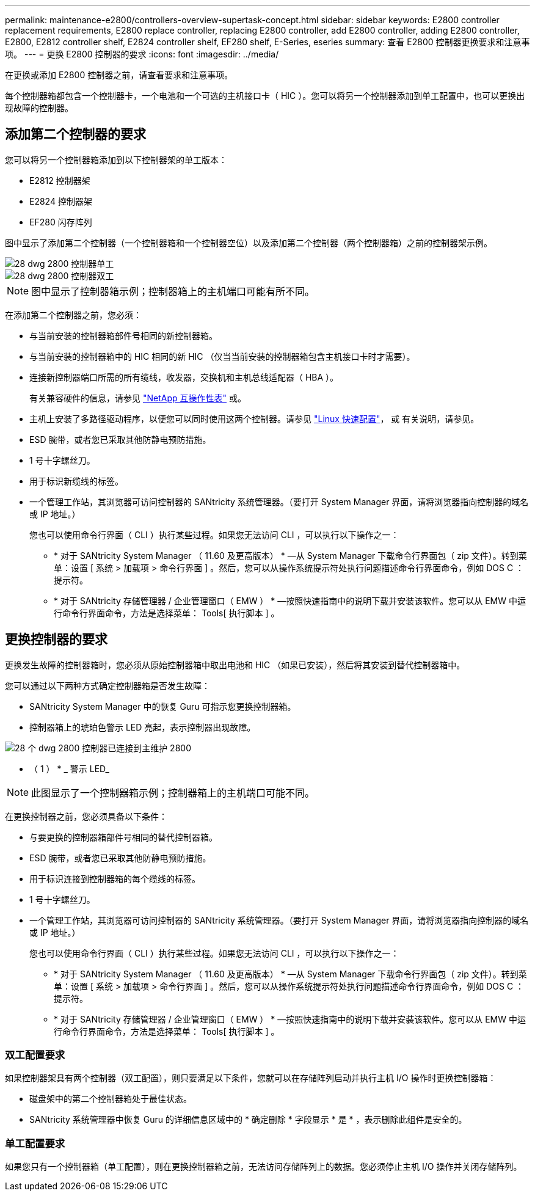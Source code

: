 ---
permalink: maintenance-e2800/controllers-overview-supertask-concept.html 
sidebar: sidebar 
keywords: E2800 controller replacement requirements, E2800 replace controller, replacing E2800 controller, add E2800 controller, adding E2800 controller, E2800, E2812 controller shelf, E2824 controller shelf, EF280 shelf, E-Series, eseries 
summary: 查看 E2800 控制器更换要求和注意事项。 
---
= 更换 E2800 控制器的要求
:icons: font
:imagesdir: ../media/


[role="lead"]
在更换或添加 E2800 控制器之前，请查看要求和注意事项。

每个控制器箱都包含一个控制器卡，一个电池和一个可选的主机接口卡（ HIC ）。您可以将另一个控制器添加到单工配置中，也可以更换出现故障的控制器。



== 添加第二个控制器的要求

您可以将另一个控制器箱添加到以下控制器架的单工版本：

* E2812 控制器架
* E2824 控制器架
* EF280 闪存阵列


图中显示了添加第二个控制器（一个控制器箱和一个控制器空位）以及添加第二个控制器（两个控制器箱）之前的控制器架示例。

image::../media/28_dwg_2800_controller_simplex.gif[28 dwg 2800 控制器单工]

image::../media/28_dwg_2800_controller_duplex.gif[28 dwg 2800 控制器双工]


NOTE: 图中显示了控制器箱示例；控制器箱上的主机端口可能有所不同。

在添加第二个控制器之前，您必须：

* 与当前安装的控制器箱部件号相同的新控制器箱。
* 与当前安装的控制器箱中的 HIC 相同的新 HIC （仅当当前安装的控制器箱包含主机接口卡时才需要）。
* 连接新控制器端口所需的所有缆线，收发器，交换机和主机总线适配器（ HBA ）。
+
有关兼容硬件的信息，请参见 https://mysupport.netapp.com/NOW/products/interoperability["NetApp 互操作性表"^] 或。

* 主机上安装了多路径驱动程序，以便您可以同时使用这两个控制器。请参见 link:../config-linux/index.html["Linux 快速配置"]， 或  有关说明，请参见。
* ESD 腕带，或者您已采取其他防静电预防措施。
* 1 号十字螺丝刀。
* 用于标识新缆线的标签。
* 一个管理工作站，其浏览器可访问控制器的 SANtricity 系统管理器。（要打开 System Manager 界面，请将浏览器指向控制器的域名或 IP 地址。）
+
您也可以使用命令行界面（ CLI ）执行某些过程。如果您无法访问 CLI ，可以执行以下操作之一：

+
** * 对于 SANtricity System Manager （ 11.60 及更高版本） * —从 System Manager 下载命令行界面包（ zip 文件）。转到菜单：设置 [ 系统 > 加载项 > 命令行界面 ] 。然后，您可以从操作系统提示符处执行问题描述命令行界面命令，例如 DOS C ：提示符。
** * 对于 SANtricity 存储管理器 / 企业管理窗口（ EMW ） * —按照快速指南中的说明下载并安装该软件。您可以从 EMW 中运行命令行界面命令，方法是选择菜单： Tools[ 执行脚本 ] 。






== 更换控制器的要求

更换发生故障的控制器箱时，您必须从原始控制器箱中取出电池和 HIC （如果已安装），然后将其安装到替代控制器箱中。

您可以通过以下两种方式确定控制器箱是否发生故障：

* SANtricity System Manager 中的恢复 Guru 可指示您更换控制器箱。
* 控制器箱上的琥珀色警示 LED 亮起，表示控制器出现故障。


image::../media/28_dwg_2800_controller_attn_led_maint-e2800.gif[28 个 dwg 2800 控制器已连接到主维护 2800]

* （ 1 ） * _ 警示 LED_


NOTE: 此图显示了一个控制器箱示例；控制器箱上的主机端口可能不同。

在更换控制器之前，您必须具备以下条件：

* 与要更换的控制器箱部件号相同的替代控制器箱。
* ESD 腕带，或者您已采取其他防静电预防措施。
* 用于标识连接到控制器箱的每个缆线的标签。
* 1 号十字螺丝刀。
* 一个管理工作站，其浏览器可访问控制器的 SANtricity 系统管理器。（要打开 System Manager 界面，请将浏览器指向控制器的域名或 IP 地址。）
+
您也可以使用命令行界面（ CLI ）执行某些过程。如果您无法访问 CLI ，可以执行以下操作之一：

+
** * 对于 SANtricity System Manager （ 11.60 及更高版本） * —从 System Manager 下载命令行界面包（ zip 文件）。转到菜单：设置 [ 系统 > 加载项 > 命令行界面 ] 。然后，您可以从操作系统提示符处执行问题描述命令行界面命令，例如 DOS C ：提示符。
** * 对于 SANtricity 存储管理器 / 企业管理窗口（ EMW ） * —按照快速指南中的说明下载并安装该软件。您可以从 EMW 中运行命令行界面命令，方法是选择菜单： Tools[ 执行脚本 ] 。






=== 双工配置要求

如果控制器架具有两个控制器（双工配置），则只要满足以下条件，您就可以在存储阵列启动并执行主机 I/O 操作时更换控制器箱：

* 磁盘架中的第二个控制器箱处于最佳状态。
* SANtricity 系统管理器中恢复 Guru 的详细信息区域中的 * 确定删除 * 字段显示 * 是 * ，表示删除此组件是安全的。




=== 单工配置要求

如果您只有一个控制器箱（单工配置），则在更换控制器箱之前，无法访问存储阵列上的数据。您必须停止主机 I/O 操作并关闭存储阵列。
